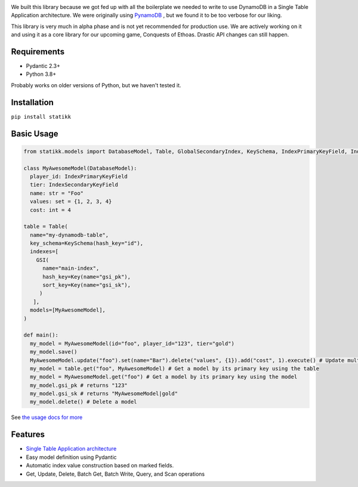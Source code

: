 .. image:: ./assets/logo.png
    :alt: Statikk
    :align: center

We built this library because we got fed up with all the boilerplate we needed to write to use DynamoDB in a Single Table Application architecture.
We were originally using `PynamoDB <https://github.com/pynamodb/PynamoDB>`_ , but we found it to be too verbose for our liking.

This library is very much in alpha phase and is not yet recommended for production use. We are actively working on it and using it as a core library
for our upcoming game, Conquests of Ethoas. Drastic API changes can still happen.

=================
Requirements
=================

- Pydantic 2.3+
- Python 3.8+

Probably works on older versions of Python, but we haven't tested it.

=================
Installation
=================

``pip install statikk``


=================
Basic Usage
=================

.. code-block:: python

    from statikk.models import DatabaseModel, Table, GlobalSecondaryIndex, KeySchema, IndexPrimaryKeyField, IndexSecondaryKeyField

    class MyAwesomeModel(DatabaseModel):
      player_id: IndexPrimaryKeyField
      tier: IndexSecondaryKeyField
      name: str = "Foo"
      values: set = {1, 2, 3, 4}
      cost: int = 4

    table = Table(
      name="my-dynamodb-table",
      key_schema=KeySchema(hash_key="id"),
      indexes=[
        GSI(
          name="main-index",
          hash_key=Key(name="gsi_pk"),
          sort_key=Key(name="gsi_sk"),
         )
       ],
      models=[MyAwesomeModel],
    )

    def main():
      my_model = MyAwesomeModel(id="foo", player_id="123", tier="gold")
      my_model.save()
      MyAwesomeModel.update("foo").set(name="Bar").delete("values", {1}).add("cost", 1).execute() # Update multiple fields at once
      my_model = table.get("foo", MyAwesomeModel) # Get a model by its primary key using the table
      my_model = MyAwesomeModel.get("foo") # Get a model by its primary key using the model
      my_model.gsi_pk # returns "123"
      my_model.gsi_sk # returns "MyAwesomeModel|gold"
      my_model.delete() # Delete a model

See `the usage docs for more <https://github.com/terinia/statikk/blob/main/docs/usage.rst>`_

=================
Features
=================

- `Single Table Application architecture <https://www.youtube.com/watch?v=HaEPXoXVf2k>`_
- Easy model definition using Pydantic
- Automatic index value construction based on marked fields.
- Get, Update, Delete, Batch Get, Batch Write, Query, and Scan operations